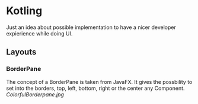 * Kotling
Just an idea about possible implementation to have a nicer developer expierience while doing UI.
** Layouts
*** BorderPane
The concept of a BorderPane is taken from JavaFX. It gives the possbility to set into the borders, top, left, bottom, right or the center any Component.
[[ColorfulBorderpane.jpg]]
